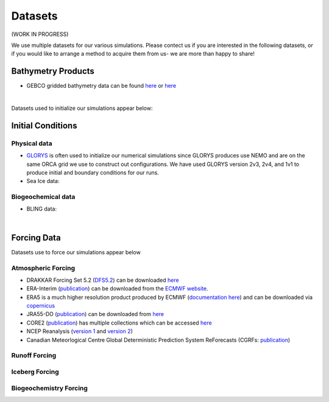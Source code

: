 Datasets
========

(WORK IN PROGRESS)

We use multiple datasets for our various simulations. Please contect us if you are interested in the following datasets, or if you would like to arrange a method to acquire them from us- we are more than happy to share!

Bathymetry Products
-------------------

* GEBCO gridded bathymetry data can be found `here <https://www.gebco.net/>`_ or `here <https://www.bodc.ac.uk/data/hosted_data_systems/gebco_gridded_bathymetry_data/>`_

|
Datasets used to initialize our simulations appear below:

Initial Conditions
------------------

Physical data
^^^^^^^^^^^^^
* `GLORYS <https://www.mercator-ocean.eu/en/ocean-science/glorys/>`_ is often used to initialize our numerical simulations since GLORYS produces use NEMO and are on the same ORCA grid we use to construct out configurations. We have used GLORYS version 2v3, 2v4, and 1v1 to produce initial and boundary conditions for our runs. 

* Sea Ice data:

  
Biogeochemical data
^^^^^^^^^^^^^^^^^^^

* BLING data:

|
Forcing Data
------------

Datasets use to force our simulations appear below


Atmospheric Forcing
^^^^^^^^^^^^^^^^^^^

* DRAKKAR Forcing Set 5.2 (`DFS5.2 <https://www.drakkar-ocean.eu/publications/reports/report_DFS5v3_April2016.pdf>`_) can be downloaded `here <https://ige-meom-opendap.univ-grenoble-alpes.fr/thredds/catalog/meomopendap/extract/FORCING_ATMOSPHERIQUE/DFS5.2/ALL/catalog.html>`_

* ERA-Interim (`publication <https://doi.org/10.1002/qj.828>`_) can be downloaded from the `ECMWF website <https://apps.ecmwf.int/datasets/data/interim-full-daily/levtype=sfc/>`_. 

* ERA5 is a much higher resolution product produced by ECMWF (`documentation here <https://confluence.ecmwf.int/display/CKB/ERA5%3A+data+documentation>`_) and can be downloaded via `copernicus <https://cds.climate.copernicus.eu/#!/search?text=ERA5&type=dataset>`_

* JRA55-DO (`publication <https://doi.org/10.1016/j.ocemod.2018.07.002>`_) can be downloaded from `here <https://esgf-node.llnl.gov/search/esgf-llnl/>`_

* CORE2 (`publication <https://rda.ucar.edu/datasets/ds260.2/docs/OSGC-000-000-003-157.pdf>`_) has multiple collections which can be accessed `here <https://data1.gfdl.noaa.gov/nomads/forms/core/COREv2.html>`_  

* NCEP Reanalysis (`version 1 <https://psl.noaa.gov/data/gridded/data.ncep.reanalysis.html>`_ and `version 2 <https://psl.noaa.gov/data/gridded/data.ncep.reanalysis2.html>`_) 

* Canadian Meteorlogical Centre Global Deterministic Prediction System ReForecasts (CGRFs: `publication <https://doi.org/10.1002/qj.2194>`_) 

Runoff Forcing
^^^^^^^^^^^^^^

Iceberg Forcing
^^^^^^^^^^^^^^^

Biogeochemistry Forcing
^^^^^^^^^^^^^^^^^^^^^^^

